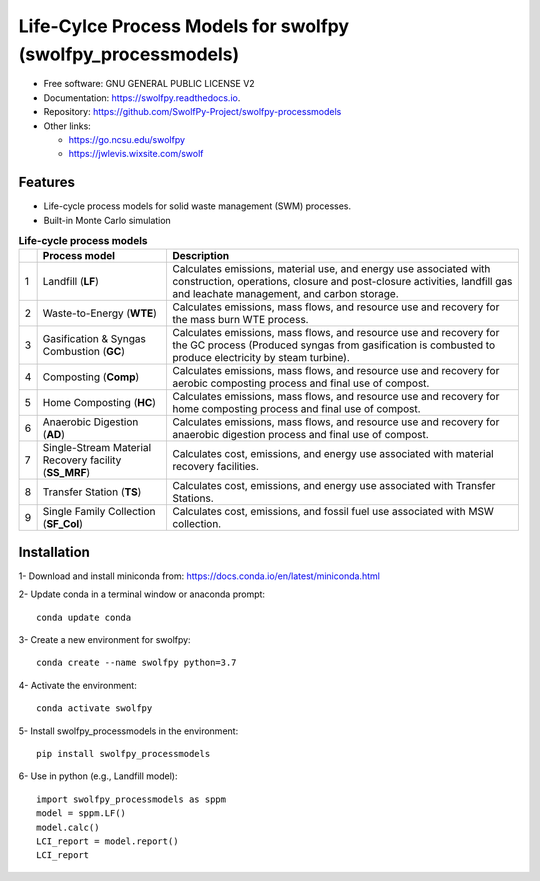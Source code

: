 .. General

==============================================================
Life-Cylce Process Models for swolfpy (swolfpy_processmodels)
==============================================================

.. image:: https://img.shields.io/pypi/v/swolfpy_processmodels.svg
        :target: https://pypi.python.org/pypi/swolfpy_processmodels
        
.. image:: https://img.shields.io/pypi/pyversions/swolfpy_processmodels.svg
    :target: https://pypi.org/project/swolfpy_processmodels/
    :alt: Supported Python Versions

.. image:: https://img.shields.io/pypi/l/swolfpy_processmodels.svg
    :target: https://pypi.org/project/swolfpy_processmodels/
    :alt: License

.. image:: https://img.shields.io/pypi/dm/swolfpy.svg?label=Pypi%20downloads
    :target: https://pypi.org/project/swolfpy/
    :alt: Downloads

.. image:: https://img.shields.io/pypi/format/swolfpy_processmodels.svg
    :target: https://pypi.org/project/swolfpy_processmodels/
    :alt: Format

.. image:: https://readthedocs.org/projects/swolfpy/badge/?version=latest
        :target: https://swolfpy.readthedocs.io/en/latest/?badge=latest
        :alt: Documentation Status

.. image:: https://github.com/SwolfPy-Project/swolfpy-processmodels/actions/workflows/python-app.yml/badge.svg?branch=master
        :target: https://github.com/SwolfPy-Project/swolfpy-processmodels/actions/workflows/python-app.yml
        :alt: Test

* Free software: GNU GENERAL PUBLIC LICENSE V2
* Documentation: https://swolfpy.readthedocs.io.
* Repository: https://github.com/SwolfPy-Project/swolfpy-processmodels
* Other links: 

  * https://go.ncsu.edu/swolfpy
  * https://jwlevis.wixsite.com/swolf


Features
--------
* Life-cycle process models for solid waste management (SWM) processes.
* Built-in Monte Carlo simulation

.. list-table:: **Life-cycle process models**
   :widths: auto
   :header-rows: 1

   * - 
     - Process model 
     - Description
   * - 1
     - Landfill (**LF**)
     - Calculates emissions, material use, and energy use associated with construction, operations, 
       closure and post-closure activities, landfill gas and leachate management, and carbon storage.
   * - 2
     - Waste-to-Energy (**WTE**)
     - Calculates emissions, mass flows, and resource use and recovery for the mass burn WTE process.
   * - 3
     - Gasification & Syngas Combustion (**GC**)
     - Calculates emissions, mass flows, and resource use and recovery for the GC process (Produced syngas from
       gasification is combusted to produce electricity by steam turbine). 
   * - 4
     - Composting (**Comp**)
     - Calculates emissions, mass flows, and resource use and recovery for aerobic composting process and final use of compost.
   * - 5
     - Home Composting (**HC**)
     - Calculates emissions, mass flows, and resource use and recovery for home composting process and final use of compost.
   * - 6
     - Anaerobic Digestion (**AD**)
     - Calculates emissions, mass flows, and resource use and recovery for anaerobic digestion process and final use of compost.
   * - 7
     - Single-Stream Material Recovery facility (**SS_MRF**)
     - Calculates cost, emissions, and energy use associated with material recovery facilities.
   * - 8
     - Transfer Station (**TS**)
     - Calculates cost, emissions, and energy use associated with Transfer Stations.
   * - 9
     - Single Family Collection (**SF_Col**)
     - Calculates cost, emissions, and fossil fuel use associated with MSW collection.


.. Installation

Installation
------------
1- Download and install miniconda from:  https://docs.conda.io/en/latest/miniconda.html

2- Update conda in a terminal window or anaconda prompt::

        conda update conda

3- Create a new environment for swolfpy::

        conda create --name swolfpy python=3.7

4- Activate the environment::

        conda activate swolfpy

5- Install swolfpy_processmodels in the environment::

        pip install swolfpy_processmodels

6- Use in python (e.g., Landfill model)::

        import swolfpy_processmodels as sppm 
        model = sppm.LF()
        model.calc()
        LCI_report = model.report()
        LCI_report

.. endInstallation
